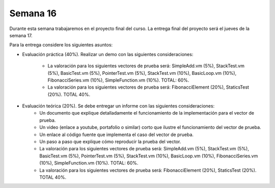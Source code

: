 Semana 16
===========
Durante esta semana trabajaremos en el proyecto final del curso. La entrega final del proyecto será el jueves de 
la semana 17.

Para la entrega considere los siguientes asuntos:

* Evaluación práctica (40%). Realizar un demo con las siguientes consideraciones:

    * La valoración para los siguientes vectores de prueba será: SimpleAdd.vm (5%), StackTest.vm (5%), BasicTest.vm (5%),
      PointerTest.vm (5%), StackTest.vm (10%), BasicLoop.vm (10%), FibonacciSeries.vm (10%), SimpleFunction.vm (10%). 
      TOTAL: 60%.
    * La valoración para los siguientes vectores de prueba será: FibonacciElement (20%), StaticsTest (20%). TOTAL 40%.

* Evaluación teórica (20%). Se debe entregar un informe con las siguientes consideraciones:
    * Un documento que explique detalladamente el funcionamiento de la implementación para el vector de prueba.
    * Un video (enlace a youtube, portafolio o similar) corto que ilustre el funcionamiento del vector de prueba.
    * Un enlace al código fuente que implementa el caso del vector de prueba.
    * Un paso a paso que explique cómo reproducir la prueba del vector.
    * La valoración para los siguientes vectores de prueba será: SimpleAdd.vm (5%), StackTest.vm (5%), BasicTest.vm (5%),
      PointerTest.vm (5%), StackTest.vm (10%), BasicLoop.vm (10%), FibonacciSeries.vm (10%), SimpleFunction.vm (10%). 
      TOTAL: 60%.
    * La valoración para los siguientes vectores de prueba será: FibonacciElement (20%), StaticsTest (20%). TOTAL 40%.
